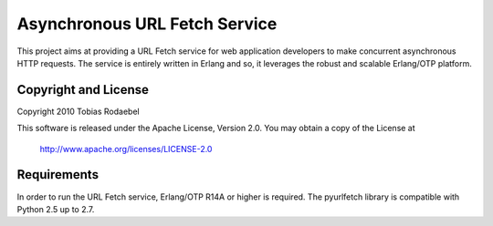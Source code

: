 ==============================
Asynchronous URL Fetch Service
==============================

This project aims at providing a URL Fetch service for web application
developers to make concurrent asynchronous HTTP requests. The service is
entirely written in Erlang and so, it leverages the robust and scalable
Erlang/OTP platform.


Copyright and License
---------------------

Copyright 2010 Tobias Rodaebel

This software is released under the Apache License, Version 2.0. You may obtain
a copy of the License at

  http://www.apache.org/licenses/LICENSE-2.0


Requirements
------------

In order to run the URL Fetch service, Erlang/OTP R14A or higher is required.
The pyurlfetch library is compatible with Python 2.5 up to 2.7.
